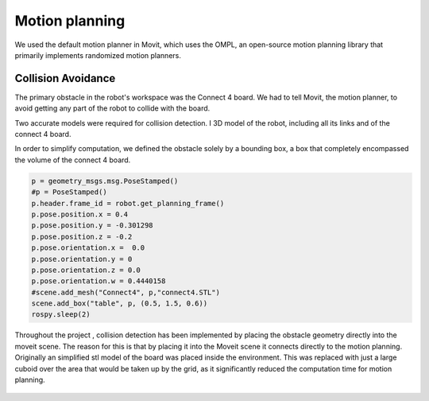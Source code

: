 Motion planning
======================


We used the default motion planner in Movit, which uses the OMPL, an open-source motion planning library that primarily implements randomized motion planners.




Collision Avoidance
--------------------------
The primary obstacle in the robot's workspace was the Connect 4 board. We had to tell Movit, the motion planner, to avoid getting any part of the robot to collide with the board. 

Two accurate models were required for collision detection. I 3D model of the robot, including all its links and of the connect 4 board.


In order to simplify computation, we defined the obstacle solely by a bounding box, a box that completely encompassed the volume of the connect 4 board.



.. code-block:: python

	p = geometry_msgs.msg.PoseStamped()
	#p = PoseStamped()
	p.header.frame_id = robot.get_planning_frame()
	p.pose.position.x = 0.4
	p.pose.position.y = -0.301298
	p.pose.position.z = -0.2
	p.pose.orientation.x =  0.0
	p.pose.orientation.y = 0
	p.pose.orientation.z = 0.0
	p.pose.orientation.w = 0.4440158
	#scene.add_mesh("Connect4", p,"connect4.STL")
	scene.add_box("table", p, (0.5, 1.5, 0.6))
	rospy.sleep(2)

Throughout the project , collision detection has been implemented by placing the obstacle geometry directly into the moveit scene.
The reason for this is that by placing it into the Moveit scene it connects directly to the motion planning. 
Originally an simplified stl model of the board was placed inside the environment.
This was replaced with just a large cuboid over the area that would be taken up by the grid, as it significantly reduced the computation time for motion planning.

.. figure:: _static/Rviz_obstacle.png
    :align: center
    :figclass: align-center

